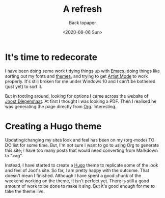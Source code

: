 #+title: A refresh
#+subtitle: Back topaper
#+date: <2020-09-06 Sun>
#+categories[]: blogging

* It's time to redecorate

I have been doing some work tidying things up with [[https://www.gnu.org/software/emacs/][Emacs]]; doing things like sorting out my fonts and [[https://protesilaos.com/modus-themes/][themes]], and trying to get [[https://www.emacswiki.org/emacs/ArtistMode][Artist Mode]] to work properly. It's still broken for me under Windows 10 and I can't be bothered (just yet) to sort it. 

But in tootling around, looking for options I came across the website of [[https://zeekat.nl/][Joost Diepenmaat]]. At first I thought I was looking a PDF. Then I realised he was generating the page directly from [[https://orgmode.org/][Org]]. Interesting.

* Creating a Hugo theme

Updating/changing my sites look and feel has been on my (org-mode) TO DO list for some time. But, I'm not sure I want to go to using Org to generate this site; I have too many posts that would need converting from Markdown to ".org". 

Instead, I have started to create a [[https://gohugo.io/][Hugo]] theme to replicate some of the look and feel of Joot's site. So far, I am pretty happy with the outcome. That doesn't mean I finished. Although I have spent a good chunk of the weekend working on the theme, it isn't perfect yet. There is still a good amount of work to be done to make it sing. But it's good enough for me to take the theme live.

